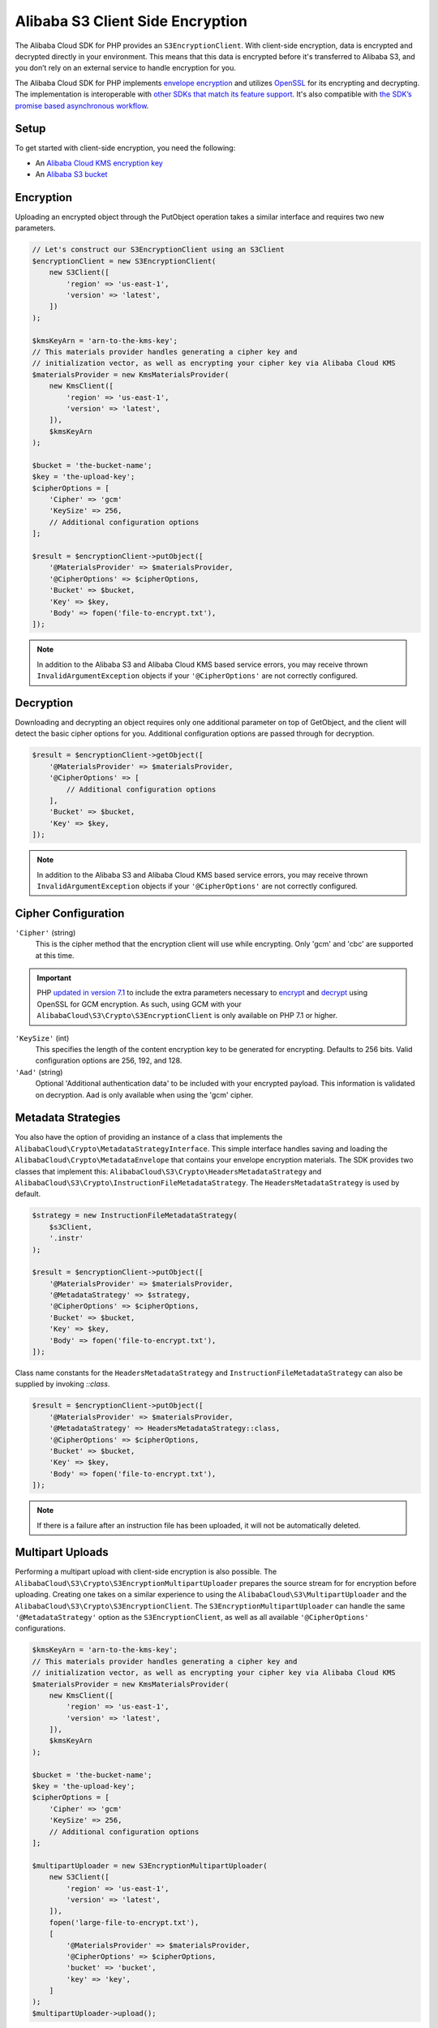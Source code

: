 ================================
Alibaba S3 Client Side Encryption
================================

The Alibaba Cloud SDK for PHP provides an ``S3EncryptionClient``. With client-side
encryption, data is encrypted and decrypted directly in your environment. This
means that this data is encrypted before it's transferred to Alibaba S3, and you
don’t rely on an external service to handle encryption for you.

The Alibaba Cloud SDK for PHP implements `envelope encryption <http://docs.aliyun.com/kms/latest/developerguide/workflow.html>`_
and utilizes `OpenSSL <https://www.openssl.org/>`_ for its encrypting and
decrypting. The implementation is interoperable with `other SDKs that match its feature support <http://docs.aliyun.com/general/latest/gr/aliyun_sdk_cryptography.html>`_.
It's also compatible with `the SDK’s promise based asynchronous workflow <https://docs.aliyun.com/alibabacloud-sdk-php/v3/guide/guide/promises.html>`_.

Setup
-----

To get started with client-side encryption, you need the following:

* An `Alibaba Cloud KMS encryption key <http://docs.aliyun.com/kms/latest/developerguide/create-keys.html>`_
* An `Alibaba S3 bucket <http://docs.aliyun.com/AlibabaS3/latest/gsg/CreatingABucket.html>`_

Encryption
----------

Uploading an encrypted object through the PutObject operation takes a similar
interface and requires two new parameters.

.. code-block:: php

    // Let's construct our S3EncryptionClient using an S3Client
    $encryptionClient = new S3EncryptionClient(
        new S3Client([
            'region' => 'us-east-1',
            'version' => 'latest',
        ])
    );

    $kmsKeyArn = 'arn-to-the-kms-key';
    // This materials provider handles generating a cipher key and
    // initialization vector, as well as encrypting your cipher key via Alibaba Cloud KMS
    $materialsProvider = new KmsMaterialsProvider(
        new KmsClient([
            'region' => 'us-east-1',
            'version' => 'latest',
        ]),
        $kmsKeyArn
    );

    $bucket = 'the-bucket-name';
    $key = 'the-upload-key';
    $cipherOptions = [
        'Cipher' => 'gcm'
        'KeySize' => 256,
        // Additional configuration options
    ];

    $result = $encryptionClient->putObject([
        '@MaterialsProvider' => $materialsProvider,
        '@CipherOptions' => $cipherOptions,
        'Bucket' => $bucket,
        'Key' => $key,
        'Body' => fopen('file-to-encrypt.txt'),
    ]);

.. note::

    In addition to the Alibaba S3 and Alibaba Cloud KMS based service errors, you may
    receive thrown ``InvalidArgumentException`` objects if your
    ``'@CipherOptions'`` are not correctly configured.

Decryption
----------

Downloading and decrypting an object requires only one additional parameter on
top of GetObject, and the client will detect the basic cipher options for you.
Additional configuration options are passed through for decryption.

.. code-block:: php

    $result = $encryptionClient->getObject([
        '@MaterialsProvider' => $materialsProvider,
        '@CipherOptions' => [
            // Additional configuration options
        ],
        'Bucket' => $bucket,
        'Key' => $key,
    ]);

.. note::

    In addition to the Alibaba S3 and Alibaba Cloud KMS based service errors, you may
    receive thrown ``InvalidArgumentException`` objects if your
    ``'@CipherOptions'`` are not correctly configured.

Cipher Configuration
--------------------

``'Cipher'`` (string)
    This is the cipher method that the encryption client will use while
    encrypting. Only 'gcm' and 'cbc' are supported at this time.

.. important::

    PHP `updated in version 7.1 <http://php.net/manual/en/migration71.new-features.php>`_
    to include the extra parameters necessary to `encrypt <http://php.net/manual/en/function.openssl-encrypt.php>`_
    and `decrypt <http://php.net/manual/en/function.openssl-decrypt.php>`_
    using OpenSSL for GCM encryption. As such, using GCM with your
    ``AlibabaCloud\S3\Crypto\S3EncryptionClient`` is only available on PHP 7.1 or higher.

``'KeySize'`` (int)
    This specifies the length of the content encryption key to be generated for
    encrypting. Defaults to 256 bits. Valid configuration options are 256,
    192, and 128.

``'Aad'`` (string)
    Optional 'Additional authentication data' to be included with your
    encrypted payload. This information is validated on decryption. Aad is only
    available when using the 'gcm' cipher.

Metadata Strategies
-------------------

You also have the option of providing an instance of a class that implements
the ``AlibabaCloud\Crypto\MetadataStrategyInterface``. This simple interface handles
saving and loading the ``AlibabaCloud\Crypto\MetadataEnvelope`` that contains your
envelope encryption materials. The SDK provides two classes that implement
this: ``AlibabaCloud\S3\Crypto\HeadersMetadataStrategy`` and
``AlibabaCloud\S3\Crypto\InstructionFileMetadataStrategy``. The ``HeadersMetadataStrategy``
is used by default.

.. code-block:: php

    $strategy = new InstructionFileMetadataStrategy(
        $s3Client,
        '.instr'
    );

    $result = $encryptionClient->putObject([
        '@MaterialsProvider' => $materialsProvider,
        '@MetadataStrategy' => $strategy,
        '@CipherOptions' => $cipherOptions,
        'Bucket' => $bucket,
        'Key' => $key,
        'Body' => fopen('file-to-encrypt.txt'),
    ]);

Class name constants for the ``HeadersMetadataStrategy`` and
``InstructionFileMetadataStrategy`` can also be supplied by invoking
`::class`.

.. code-block:: php

    $result = $encryptionClient->putObject([
        '@MaterialsProvider' => $materialsProvider,
        '@MetadataStrategy' => HeadersMetadataStrategy::class,
        '@CipherOptions' => $cipherOptions,
        'Bucket' => $bucket,
        'Key' => $key,
        'Body' => fopen('file-to-encrypt.txt'),
    ]);

.. note::

    If there is a failure after an instruction file has been uploaded, it will
    not be automatically deleted.

Multipart Uploads
-----------------

Performing a multipart upload with client-side encryption is also possible. The
``AlibabaCloud\S3\Crypto\S3EncryptionMultipartUploader`` prepares the source stream for
for encryption before uploading. Creating one takes on a similar experience to
using the ``AlibabaCloud\S3\MultipartUploader`` and the ``AlibabaCloud\S3\Crypto\S3EncryptionClient``.
The ``S3EncryptionMultipartUploader`` can handle the same ``'@MetadataStrategy'``
option as the ``S3EncryptionClient``, as well as all available ``'@CipherOptions'``
configurations.

.. code-block:: php

    $kmsKeyArn = 'arn-to-the-kms-key';
    // This materials provider handles generating a cipher key and
    // initialization vector, as well as encrypting your cipher key via Alibaba Cloud KMS
    $materialsProvider = new KmsMaterialsProvider(
        new KmsClient([
            'region' => 'us-east-1',
            'version' => 'latest',
        ]),
        $kmsKeyArn
    );

    $bucket = 'the-bucket-name';
    $key = 'the-upload-key';
    $cipherOptions = [
        'Cipher' => 'gcm'
        'KeySize' => 256,
        // Additional configuration options
    ];

    $multipartUploader = new S3EncryptionMultipartUploader(
        new S3Client([
            'region' => 'us-east-1',
            'version' => 'latest',
        ]),
        fopen('large-file-to-encrypt.txt'),
        [
            '@MaterialsProvider' => $materialsProvider,
            '@CipherOptions' => $cipherOptions,
            'bucket' => 'bucket',
            'key' => 'key',
        ]
    );
    $multipartUploader->upload();

.. note::

    In addition to the Alibaba S3 and Alibaba Cloud KMS based service errors, you may
    receive thrown ``InvalidArgumentException`` objects if your
    ``'@CipherOptions'`` are not correctly configured.